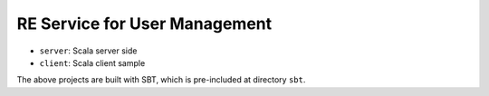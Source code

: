 RE Service for User Management
==============================

* ``server``: Scala server side
* ``client``: Scala client sample

The above projects are built with SBT,
which is pre-included at directory ``sbt``.
